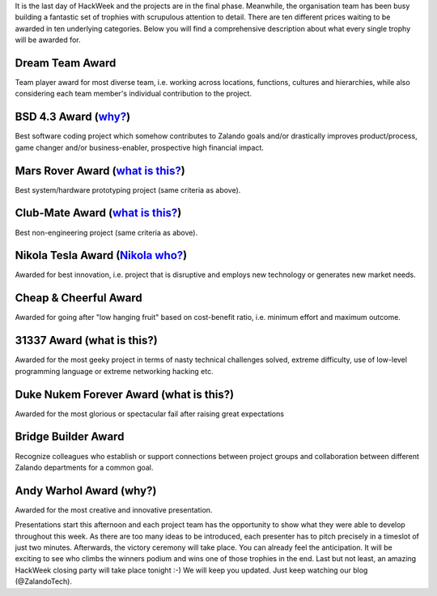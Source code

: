 .. title: HACK WEEK: Grand Prix de la Hack Week
.. slug: grand-prix-de-la-hack-week
.. date: 2014/06/13 11:00:00
.. tags: hackweek2014
.. link:
.. description: There are ten different Zalando HackWeek trophies waiting to be awarded in ten underlying categories. It’s a fantastically built set of trophies with scrupulous attention to detail.
.. author: Carsten Ernst
.. type: text
.. image: hackweek-2014-awards.jpg

It is the last day of HackWeek and the projects are in the final phase. Meanwhile, the organisation team has been busy building a fantastic set of trophies with scrupulous attention to detail. There are ten different prices waiting to be awarded in ten underlying categories. Below you will find a comprehensive description about what every single trophy will be awarded for.

.. TEASER_END

Dream Team Award
----------------

.. media:: http://flickr.com/photos/zalandotech/14408141861/

Team player award for most diverse team, i.e. working across locations, functions, cultures and hierarchies, while also considering each team member's individual contribution to the project.


BSD 4.3 Award (`why? <http://gunkies.org/wiki/4.3_BSD>`__)
-------------------------------------------------------------

.. media:: http://flickr.com/photos/zalandotech/14224912010/

Best software coding project which somehow contributes to Zalando goals and/or drastically improves product/process, game changer and/or business-enabler, prospective high financial impact.


Mars Rover Award (`what is this? <http://en.wikipedia.org/wiki/Mars_rover>`__)
--------------------------------------------------------------------------------------------

.. media:: http://flickr.com/photos/zalandotech/14410199842/

Best system/hardware prototyping project (same criteria as above).


Club-Mate Award (`what is this? <http://en.wikipedia.org/wiki/Club-Mate>`__)
--------------------------------------------------------------------------------------------

.. media:: http://flickr.com/photos/zalandotech/14224902428/

Best non-engineering project (same criteria as above).

Nikola Tesla Award (`Nikola who? <http://theoatmeal.com/comics/tesla>`__)
-------------------------------------------------------------------------

.. media:: http://flickr.com/photos/zalandotech/14224911430/

Awarded for best innovation, i.e. project that is disruptive and employs new technology or generates new market needs.


Cheap & Cheerful Award
----------------------

.. media:: http://flickr.com/photos/zalandotech/14411510315/

Awarded for going after "low hanging fruit" based on cost-benefit ratio, i.e. minimum effort and maximum outcome.

31337 Award (what is this?)
---------------------------

.. media:: http://flickr.com/photos/zalandotech/14408142481/

Awarded for the most geeky project in terms of nasty technical challenges solved, extreme difficulty, use of low-level programming language or extreme networking hacking etc.


Duke Nukem Forever Award (what is this?)
-----------------------------------------------------------

.. media:: http://flickr.com/photos/zalandotech/14411510725/

Awarded for the most glorious or spectacular fail after raising great expectations


Bridge Builder Award
--------------------

.. media:: http://flickr.com/photos/zalandotech/14408141341/

Recognize colleagues who establish or support connections between project groups and collaboration between different Zalando departments for a common goal.


Andy Warhol Award (why?)
------------------------

.. media:: http://flickr.com/photos/zalandotech/14225068697/

Awarded for the most creative and innovative presentation.


Presentations start this afternoon and each project team has the opportunity to show what they were able to develop throughout this week. As there are too many ideas to be introduced, each presenter has to pitch precisely in a timeslot of just two minutes.
Afterwards, the victory ceremony will take place. You can already feel the anticipation. It will be exciting to see who climbs the winners podium and wins one of those trophies in the end. Last but not least, an amazing HackWeek closing party will take place tonight :-) We will keep you updated. Just keep watching our blog (@ZalandoTech).



